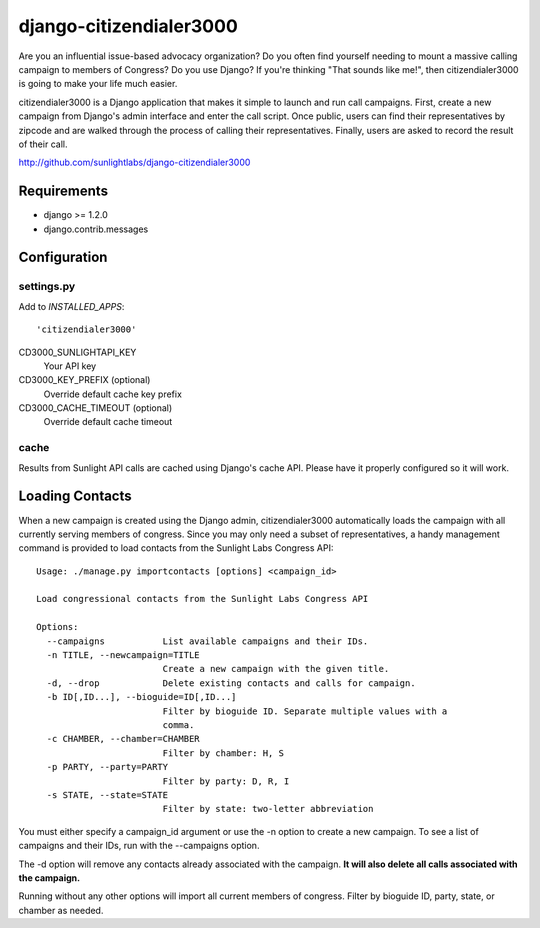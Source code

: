 ========================
django-citizendialer3000
========================

Are you an influential issue-based advocacy organization? Do you often find
yourself needing to mount a massive calling campaign to members of Congress?
Do you use Django? If you're thinking "That sounds like me!", then
citizendialer3000 is going to make your life much easier.

citizendialer3000 is a Django application that makes it simple to launch and
run call campaigns. First, create a new campaign from Django's admin interface
and enter the call script. Once public, users can find their representatives
by zipcode and are walked through the process of calling their representatives.
Finally, users are asked to record the result of their call.

http://github.com/sunlightlabs/django-citizendialer3000

------------
Requirements
------------

* django >= 1.2.0
* django.contrib.messages

-------------
Configuration
-------------

settings.py
===========

Add to *INSTALLED_APPS*::

    'citizendialer3000'

CD3000_SUNLIGHTAPI_KEY
    Your API key

CD3000_KEY_PREFIX (optional)
    Override default cache key prefix

CD3000_CACHE_TIMEOUT (optional)
    Override default cache timeout

cache
=====

Results from Sunlight API calls are cached using Django's cache API. Please
have it properly configured so it will work.

----------------
Loading Contacts
----------------

When a new campaign is created using the Django admin, citizendialer3000
automatically loads the campaign with all currently serving members of
congress. Since you may only need a subset of representatives, a handy
management command is provided to load contacts from the Sunlight Labs
Congress API::

    Usage: ./manage.py importcontacts [options] <campaign_id>

    Load congressional contacts from the Sunlight Labs Congress API

    Options:
      --campaigns           List available campaigns and their IDs.
      -n TITLE, --newcampaign=TITLE
                            Create a new campaign with the given title.
      -d, --drop            Delete existing contacts and calls for campaign.
      -b ID[,ID...], --bioguide=ID[,ID...]
                            Filter by bioguide ID. Separate multiple values with a
                            comma.
      -c CHAMBER, --chamber=CHAMBER
                            Filter by chamber: H, S
      -p PARTY, --party=PARTY
                            Filter by party: D, R, I
      -s STATE, --state=STATE
                            Filter by state: two-letter abbreviation

You must either specify a campaign_id argument or use the -n option to create
a new campaign. To see a list of campaigns and their IDs, run with the
--campaigns option.

The -d option will remove any contacts already associated with the campaign.
**It will also delete all calls associated with the campaign.**

Running without any other options will import all current members of congress.
Filter by bioguide ID, party, state, or chamber as needed.